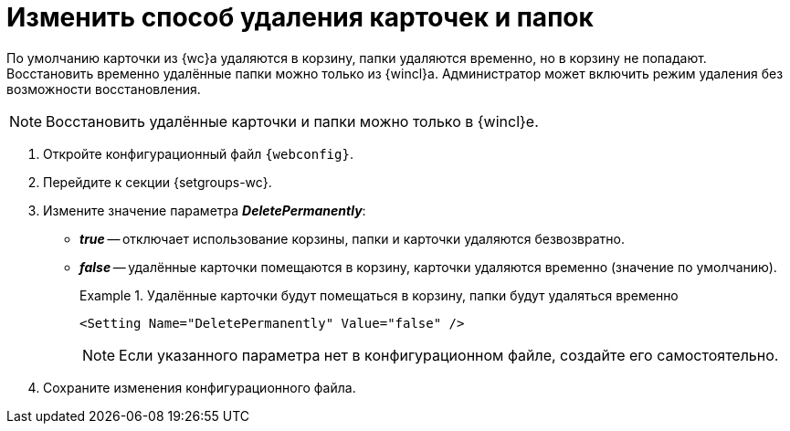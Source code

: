 = Изменить способ удаления карточек и папок

По умолчанию карточки из {wc}а удаляются в корзину, папки удаляются временно, но в корзину не попадают. Восстановить временно удалённые папки можно только из {wincl}а. Администратор может включить режим удаления без возможности восстановления.

[NOTE]
====
Восстановить удалённые карточки и папки можно только в {wincl}е.
====

// tag::webconfig[]
. Откройте конфигурационный файл `{webconfig}`.
. Перейдите к секции {setgroups-wc}.
. Измените значение параметра *_DeletePermanently_*:
* *_true_* -- отключает использование корзины, папки и карточки удаляются безвозвратно.
* *_false_* -- удалённые карточки помещаются в корзину, карточки удаляются временно (значение по умолчанию).
+
.Удалённые карточки будут помещаться в корзину, папки будут удаляться временно
====
[source]
----
<Setting Name="DeletePermanently" Value="false" />
----
====
// end::webconfig[]
+
NOTE: Если указанного параметра нет в конфигурационном файле, создайте его самостоятельно.
+
. Сохраните изменения конфигурационного файла.

